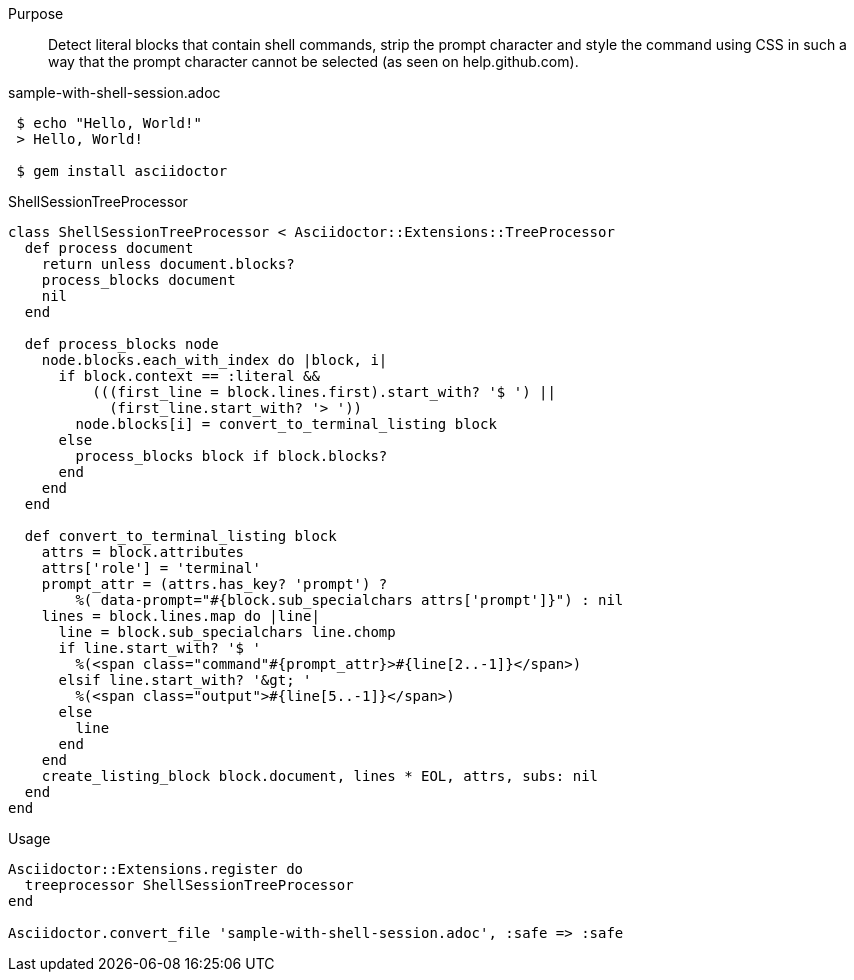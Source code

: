 ////
Included in:

- user-manual: Extensions: Tree Processor Example
////

Purpose::
  Detect literal blocks that contain shell commands, strip the prompt character and style the command using CSS in such a way that the prompt character cannot be selected (as seen on help.github.com).

.sample-with-shell-session.adoc

```
 $ echo "Hello, World!"
 > Hello, World!

 $ gem install asciidoctor
```

.ShellSessionTreeProcessor

```ruby
class ShellSessionTreeProcessor < Asciidoctor::Extensions::TreeProcessor
  def process document
    return unless document.blocks?
    process_blocks document
    nil
  end

  def process_blocks node
    node.blocks.each_with_index do |block, i|
      if block.context == :literal &&
          (((first_line = block.lines.first).start_with? '$ ') ||
            (first_line.start_with? '> '))
        node.blocks[i] = convert_to_terminal_listing block
      else
        process_blocks block if block.blocks?
      end
    end
  end

  def convert_to_terminal_listing block
    attrs = block.attributes
    attrs['role'] = 'terminal'
    prompt_attr = (attrs.has_key? 'prompt') ?
        %( data-prompt="#{block.sub_specialchars attrs['prompt']}") : nil
    lines = block.lines.map do |line|
      line = block.sub_specialchars line.chomp
      if line.start_with? '$ '
        %(<span class="command"#{prompt_attr}>#{line[2..-1]}</span>)
      elsif line.start_with? '&gt; '
        %(<span class="output">#{line[5..-1]}</span>)
      else
        line
      end
    end
    create_listing_block block.document, lines * EOL, attrs, subs: nil
  end
end
```

.Usage

```ruby
Asciidoctor::Extensions.register do
  treeprocessor ShellSessionTreeProcessor
end

Asciidoctor.convert_file 'sample-with-shell-session.adoc', :safe => :safe
```

////
In the example below the TreeProcessor examines the block contents looking for the `// (*)` suffix and rewrites the line so that Asciidoctor formats it appropriately.

[source,java]
----
protected void configure(HttpSecurity http) throws Exception {
    http
        .authorizeRequests()
            .antMatchers("/resources/**").permitAll() // (*)
            .anyRequest().authenticated()
            .and()
        .formLogin()
            .loginPage("/login")
            .permitAll();
----
////
